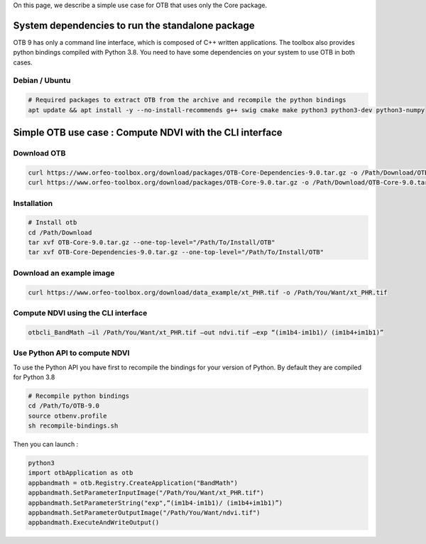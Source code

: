 On this page, we describe a simple use case for OTB that uses only the Core package.

System dependencies to run the standalone package
`````````````````````````````````````````````````

OTB 9 has only a command line interface, which is composed of C++ written applications. The toolbox also provides python bindings compiled with Python 3.8. 
You need to have some dependencies on your system to use OTB in both cases.

Debian / Ubuntu
+++++++++++++++
.. code-block:: bash

  # Required packages to extract OTB from the archive and recompile the python bindings
  apt update && apt install -y --no-install-recommends g++ swig cmake make python3 python3-dev python3-numpy

Simple OTB use case : Compute NDVI with the CLI interface
`````````````````````````````````````````````````````````

Download OTB
++++++++++++

.. code-block:: bash

    curl https://www.orfeo-toolbox.org/download/packages/OTB-Core-Dependencies-9.0.tar.gz -o /Path/Download/OTB-Core-Dependencies-9.0.tar.gz
    curl https://www.orfeo-toolbox.org/download/packages/OTB-Core-9.0.tar.gz -o /Path/Download/OTB-Core-9.0.tar.gz

Installation
++++++++++++

.. code-block:: bash

   # Install otb
   cd /Path/Download
   tar xvf OTB-Core-9.0.tar.gz --one-top-level="/Path/To/Install/OTB"
   tar xvf OTB-Core-Dependencies-9.0.tar.gz --one-top-level="/Path/To/Install/OTB"

Download an example image
+++++++++++++++++++++++++

.. code-block:: bash

    curl https://www.orfeo-toolbox.org/download/data_example/xt_PHR.tif -o /Path/You/Want/xt_PHR.tif

Compute NDVI using the CLI interface
++++++++++++++++++++++++++++++++++++

.. code-block:: bash

    otbcli_BandMath –il /Path/You/Want/xt_PHR.tif –out ndvi.tif –exp “(im1b4-im1b1)/ (im1b4+im1b1)”

Use Python API to compute NDVI
++++++++++++++++++++++++++++++

To use the Python API you have first to recompile the bindings for your version of Python. By default they are compiled for Python 3.8

.. code-block:: bash

   # Recompile python bindings
   cd /Path/To/OTB-9.0
   source otbenv.profile
   sh recompile-bindings.sh

Then you can launch :

.. code-block:: bash

  python3
  import otbApplication as otb
  appbandmath = otb.Registry.CreateApplication("BandMath")
  appbandmath.SetParameterInputImage("/Path/You/Want/xt_PHR.tif")
  appbandmath.SetParameterString("exp",“(im1b4-im1b1)/ (im1b4+im1b1)”)
  appbandmath.SetParameterOutputImage("/Path/You/Want/ndvi.tif")
  appbandmath.ExecuteAndWriteOutput()
